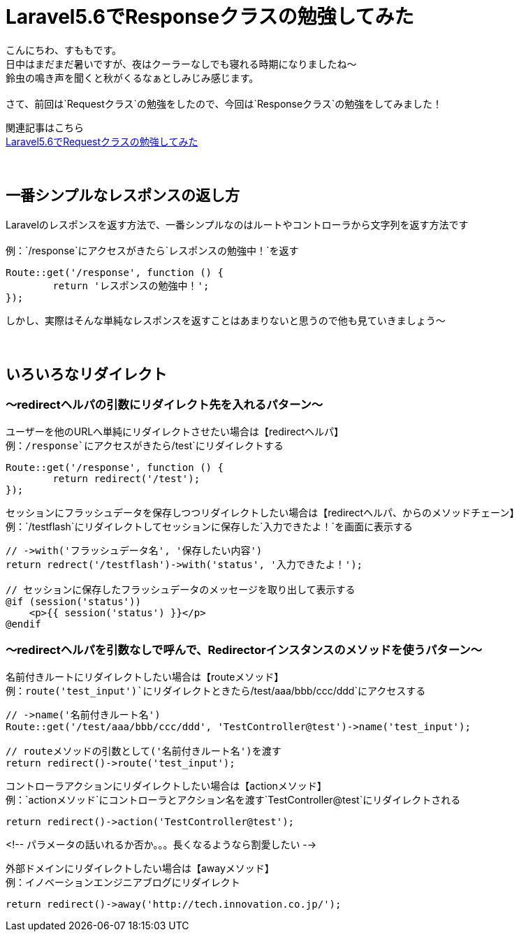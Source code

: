 = Laravel5.6でResponseクラスの勉強してみた
:hp-tags: sumomo, laravel, Response, beginner

こんにちわ、すももです。 +
日中はまだまだ暑いですが、夜はクーラーなしでも寝れる時期になりましたね〜 +
鈴虫の鳴き声を聞くと秋がくるなぁとしみじみ感じます。 +
 +
さて、前回は`Requestクラス`の勉強をしたので、今回は`Responseクラス`の勉強をしてみました！ +

関連記事はこちら +
http://tech.innovation.co.jp/2018/06/24/Laravel56-Request.html[Laravel5.6でRequestクラスの勉強してみた] +
 +
 +

## 一番シンプルなレスポンスの返し方 +

Laravelのレスポンスを返す方法で、一番シンプルなのはルートやコントローラから文字列を返す方法です +
 +
例：`/response`にアクセスがきたら`レスポンスの勉強中！`を返す
```
Route::get('/response', function () {
	return 'レスポンスの勉強中！';
});
```

しかし、実際はそんな単純なレスポンスを返すことはあまりないと思うので他も見ていきましょう〜 +
 +
 +

## いろいろなリダイレクト +

=== 〜redirectヘルパの引数にリダイレクト先を入れるパターン〜

ユーザーを他のURLへ単純にリダイレクトさせたい場合は【redirectヘルパ】 +
例：`/response`にアクセスがきたら`/test`にリダイレクトする
```
Route::get('/response', function () {
	return redirect('/test');
});
```

セッションにフラッシュデータを保存しつつリダイレクトしたい場合は【redirectヘルパ、からのメソッドチェーン】 +
例：`/testflash`にリダイレクトしてセッションに保存した`入力できたよ！`を画面に表示する
```
// ->with('フラッシュデータ名', '保存したい内容')
return redrect('/testflash')->with('status', '入力できたよ！');

// セッションに保存したフラッシュデータのメッセージを取り出して表示する
@if (session('status'))
    <p>{{ session('status') }}</p>
@endif
```
 
=== 〜redirectヘルパを引数なしで呼んで、Redirectorインスタンスのメソッドを使うパターン〜

名前付きルートにリダイレクトしたい場合は【routeメソッド】️ +
例：`route('test_input')`にリダイレクトときたら`/test/aaa/bbb/ccc/ddd`にアクセスする
```
// ->name('名前付きルート名')
Route::get('/test/aaa/bbb/ccc/ddd', 'TestController@test')->name('test_input');

// routeメソッドの引数として('名前付きルート名')を渡す
return redirect()->route('test_input');
```

コントローラアクションにリダイレクトしたい場合は【actionメソッド】 +
例：`actionメソッド`にコントローラとアクション名を渡す`TestController@test`にリダイレクトされる
```
return redirect()->action('TestController@test');
```

<!-- パラメータの話いれるか否か。。。長くなるようなら割愛したい -->

外部ドメインにリダイレクトしたい場合は【awayメソッド】 +
例：イノベーションエンジニアブログにリダイレクト
```
return redirect()->away('http://tech.innovation.co.jp/');
```